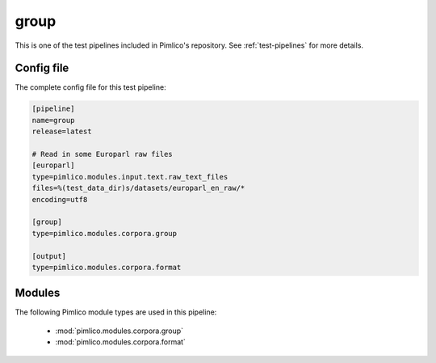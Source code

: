 .. _test-config-corpora-group.conf:

group
~~~~~



This is one of the test pipelines included in Pimlico's repository.
See :ref:`test-pipelines` for more details.

Config file
===========

The complete config file for this test pipeline:


.. code-block:: ini
   
   [pipeline]
   name=group
   release=latest
   
   # Read in some Europarl raw files
   [europarl]
   type=pimlico.modules.input.text.raw_text_files
   files=%(test_data_dir)s/datasets/europarl_en_raw/*
   encoding=utf8
   
   [group]
   type=pimlico.modules.corpora.group
   
   [output]
   type=pimlico.modules.corpora.format


Modules
=======


The following Pimlico module types are used in this pipeline:

 * :mod:`pimlico.modules.corpora.group`
 * :mod:`pimlico.modules.corpora.format`
    

